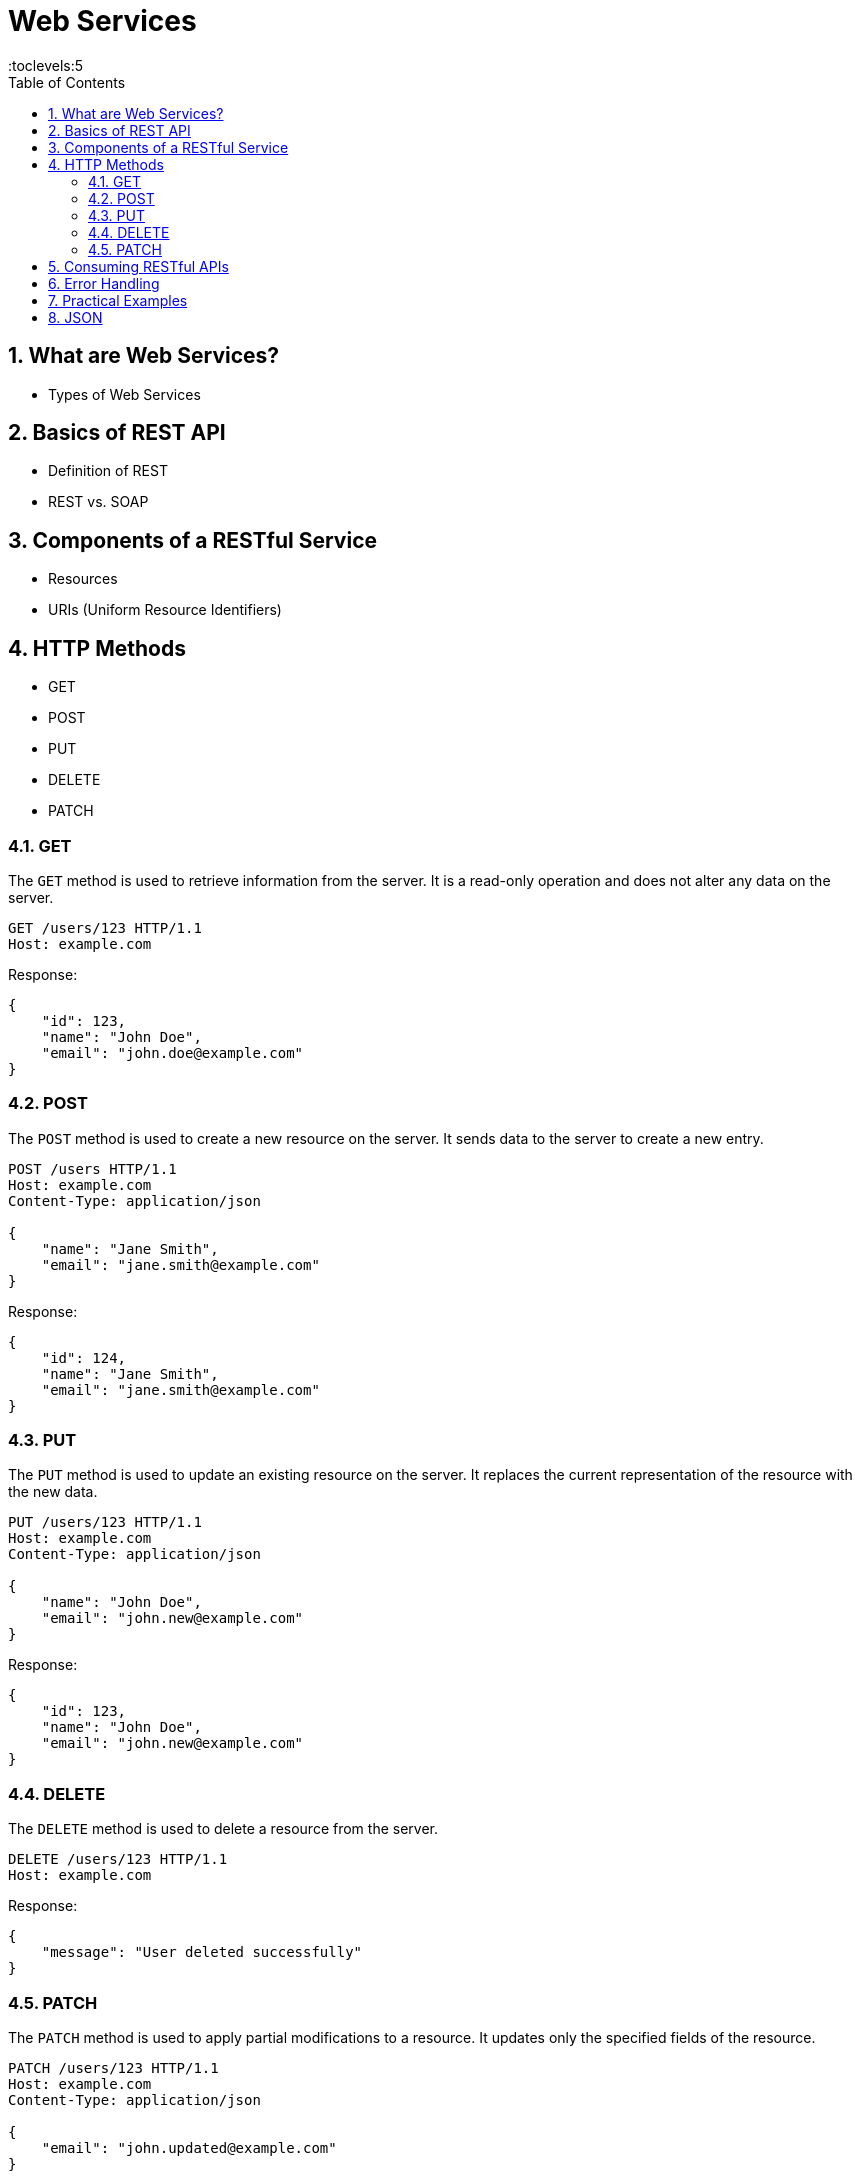 = Web Services
:toc: right
:toclevels:5
:sectnums:

== What are Web Services?

- Types of Web Services

== Basics of REST API
- Definition of REST
- REST vs. SOAP

== Components of a RESTful Service
- Resources
- URIs (Uniform Resource Identifiers)


== HTTP Methods

  - GET
  - POST
  - PUT
  - DELETE
  - PATCH

=== GET

The `GET` method is used to retrieve information from the server. It is a read-only operation and does not alter any data on the server.

[source, java]
----
GET /users/123 HTTP/1.1
Host: example.com
----

Response:
[source, json]
----
{
    "id": 123,
    "name": "John Doe",
    "email": "john.doe@example.com"
}
----

=== POST

The `POST` method is used to create a new resource on the server. It sends data to the server to create a new entry.

[source, java]
----
POST /users HTTP/1.1
Host: example.com
Content-Type: application/json

{
    "name": "Jane Smith",
    "email": "jane.smith@example.com"
}
----

Response:
[source, json]
----
{
    "id": 124,
    "name": "Jane Smith",
    "email": "jane.smith@example.com"
}
----

=== PUT

The `PUT` method is used to update an existing resource on the server. It replaces the current representation of the resource with the new data.

[source, java]
----
PUT /users/123 HTTP/1.1
Host: example.com
Content-Type: application/json

{
    "name": "John Doe",
    "email": "john.new@example.com"
}
----

Response:
[source, json]
----
{
    "id": 123,
    "name": "John Doe",
    "email": "john.new@example.com"
}
----

=== DELETE

The `DELETE` method is used to delete a resource from the server.

[source, java]
----
DELETE /users/123 HTTP/1.1
Host: example.com
----

Response:
[source, json]
----
{
    "message": "User deleted successfully"
}
----

=== PATCH

The `PATCH` method is used to apply partial modifications to a resource. It updates only the specified fields of the resource.

[source, java]
----
PATCH /users/123 HTTP/1.1
Host: example.com
Content-Type: application/json

{
    "email": "john.updated@example.com"
}
----

Response:
[source, json]
----
{
    "id": 123,
    "name": "John Doe",
    "email": "john.updated@example.com"
}
----

This overview provides a brief description and examples of how to use the common HTTP methods in RESTful web services to perform operations on resources.


################################################################################


- Status Codes
  - 1xx (Informational)
  - 2xx (Success)
  - 3xx (Redirection)
  - 4xx (Client Error)
  - 5xx (Server Error)

== Consuming RESTful APIs
- Tools for Testing APIs (Postman, curl)
- Making Requests (with Python, JavaScript)
- Parsing Responses

== Error Handling
- Client-Side Errors
- Server-Side Errors
- Error Messages and Codes


== Practical Examples
- Building a Simple REST API with Flask (Python)
- Building a Simple REST API with Express (JavaScript/Node.js)

== JSON

JSON (JavaScript Object Notation) is a lightweight data-interchange format that is easy for humans to read and write, and easy for machines to parse and generate. It is commonly used for transmitting data in web applications, between a server and a client, or between different parts of an application.

*Key Features of JSON*

1. *Simplicity*: JSON's syntax is very simple and easy to understand. It uses key-value pairs and ordered lists to structure data.
2. *Language Independent*: Although JSON is derived from JavaScript, it is language-independent and can be used with many programming languages, including Python, Java, C#, PHP, and more.
3. *Text Format*: JSON is a plain text format, which makes it easy to transmit over a network and compatible with various data storage systems.

*JSON Structure*

JSON data is written as key-value pairs:

- *Objects*: Enclosed in curly braces `{}`. Objects contain key-value pairs.
- *Arrays*: Enclosed in square brackets `[]`. Arrays can contain multiple values.
- *Keys*: Strings enclosed in double quotes.
- *Values*: Can be strings, numbers, objects, arrays, `true`, `false`, or `null`.

*Example*

Here’s a simple example of JSON data:

[source,json]
----
{
    "name": "Alice",
    "age": 30,
    "isStudent": false,
    "courses": ["Math", "Science", "History"],
    "address": {
        "street": "123 Main St",
        "city": "Anytown",
        "zipCode": "12345"
    }
}
----

*Explanation*

- *"name"*: A string value.
- *"age"*: A number value.
- *"isStudent"*: A boolean value.
- *"courses"*: An array of strings.
- *"address"*: A nested object containing additional key-value pairs.

JSON is widely used in web APIs, configuration files, and data storage because of its simplicity and flexibility.

*JSON Examples*

Sure! Here are five JSON examples with increasing levels of complexity:

*Example 1: Simple JSON Object*

[source,json]
----
{
    "name": "John Doe",
    "age": 30,
    "isStudent": false
}
----

*Example 2: JSON Object with an Array*

[source,json]
----
{
    "name": "Jane Smith",
    "age": 25,
    "isStudent": true,
    "subjects": ["Math", "Science", "History"]
}
----

*Example 3: Nested JSON Object*

[source,json]
----
{
    "name": "Alice Johnson",
    "age": 28,
    "address": {
        "street": "123 Main St",
        "city": "Anytown",
        "zipCode": "12345"
    },
    "isStudent": false
}
----

*Example 4: JSON Object with Nested Arrays and Objects*

[source,json]
----
{
    "name": "Bob Brown",
    "age": 35,
    "address": {
        "street": "456 Elm St",
        "city": "Othertown",
        "zipCode": "67890"
    },
    "isStudent": false,
    "subjects": [
        {
            "name": "Math",
            "grade": "A"
        },
        {
            "name": "Science",
            "grade": "B"
        }
    ]
}
----


These examples progressively introduce more complexity by adding arrays, nested objects, and further levels of nesting.
